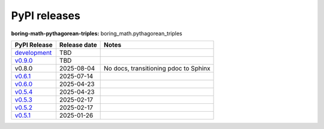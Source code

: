 PyPI releases
=============

**boring-math-pythagorean-triples:** boring_math.pythagorean_triples

+-------------------------------------------------------------------------------------------------------+--------------+---------------------------------------+
| PyPI Release                                                                                          | Release date | Notes                                 |
+=======================================================================================================+==============+=======================================+
| `development <https://grscheller.github.io/boring-math/pythagorean-triples/development/build/html/>`_ | TBD          |                                       |
+-------------------------------------------------------------------------------------------------------+--------------+---------------------------------------+
| `v0.9.0 <https://grscheller.github.io/boring-math/pythagorean_triples/v0.9.0/build/html/>`_           | TBD          |                                       |
+-------------------------------------------------------------------------------------------------------+--------------+---------------------------------------+
| v0.8.0                                                                                                | 2025-08-04   | No docs, transitioning pdoc to Sphinx |
+-------------------------------------------------------------------------------------------------------+--------------+---------------------------------------+
| `v0.6.1 <https://grscheller.github.io/boring-math/pythagorean_triples/v0.6.1/build/html/>`_           | 2025-07-14   |                                       |
+-------------------------------------------------------------------------------------------------------+--------------+---------------------------------------+
| `v0.6.0 <https://grscheller.github.io/boring-math/pythagorean_triples/v0.6.0/build/html/>`_           | 2025-04-23   |                                       |
+-------------------------------------------------------------------------------------------------------+--------------+---------------------------------------+
| `v0.5.4 <https://grscheller.github.io/boring-math/pythagorean_triples/v0.5.4/build/html/>`_           | 2025-04-23   |                                       |
+-------------------------------------------------------------------------------------------------------+--------------+---------------------------------------+
| `v0.5.3 <https://grscheller.github.io/boring-math/pythagorean_triples/v0.5.3/build/html/>`_           | 2025-02-17   |                                       |
+-------------------------------------------------------------------------------------------------------+--------------+---------------------------------------+
| `v0.5.2 <https://grscheller.github.io/boring-math/pythagorean_triples/v0.5.2/build/html/>`_           | 2025-02-17   |                                       |
+-------------------------------------------------------------------------------------------------------+--------------+---------------------------------------+
| `v0.5.1 <https://grscheller.github.io/boring-math/pythagorean_triples/v0.5.1/build/html/>`_           | 2025-01-26   |                                       |
+-------------------------------------------------------------------------------------------------------+--------------+---------------------------------------+
